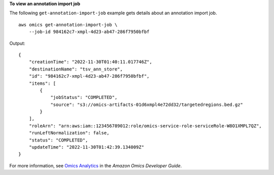 **To view an annotation import job**

The following ``get-annotation-import-job`` example gets details about an annotation import job. ::

    aws omics get-annotation-import-job \
        --job-id 984162c7-xmpl-4d23-ab47-286f7950bfbf

Output::

    {
        "creationTime": "2022-11-30T01:40:11.017746Z",
        "destinationName": "tsv_ann_store",
        "id": "984162c7-xmpl-4d23-ab47-286f7950bfbf",
        "items": [
            {
                "jobStatus": "COMPLETED",
                "source": "s3://omics-artifacts-01d6xmpl4e72dd32/targetedregions.bed.gz"
            }
        ],
        "roleArn": "arn:aws:iam::123456789012:role/omics-service-role-serviceRole-W8O1XMPL7QZ",
        "runLeftNormalization": false,
        "status": "COMPLETED",
        "updateTime": "2022-11-30T01:42:39.134009Z"
    }

For more information, see `Omics Analytics <https://docs.aws.amazon.com/omics/latest/dev/omics-analytics.html>`__ in the *Amazon Omics Developer Guide*.
